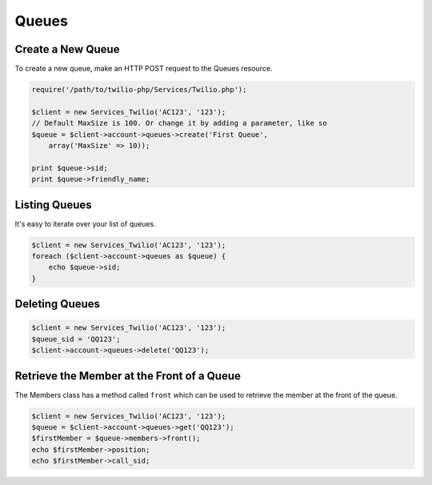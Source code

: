 =============
Queues
=============

Create a New Queue
=====================

To create a new queue, make an HTTP POST request to the Queues resource.

.. code-block:: php

    require('/path/to/twilio-php/Services/Twilio.php');

    $client = new Services_Twilio('AC123', '123');
    // Default MaxSize is 100. Or change it by adding a parameter, like so
    $queue = $client->account->queues->create('First Queue', 
        array('MaxSize' => 10));

    print $queue->sid;
    print $queue->friendly_name;

Listing Queues
====================

It's easy to iterate over your list of queues.

.. code-block:: php

    $client = new Services_Twilio('AC123', '123');
    foreach ($client->account->queues as $queue) {
        echo $queue->sid;
    }

Deleting Queues
====================

.. code-block:: php

    $client = new Services_Twilio('AC123', '123');
    $queue_sid = 'QQ123';
    $client->account->queues->delete('QQ123');

Retrieve the Member at the Front of a Queue
===========================================

The Members class has a method called ``front`` which can be used to retrieve
the member at the front of the queue.

.. code-block:: php

    $client = new Services_Twilio('AC123', '123');
    $queue = $client->account->queues->get('QQ123');
    $firstMember = $queue->members->front();
    echo $firstMember->position;
    echo $firstMember->call_sid;

